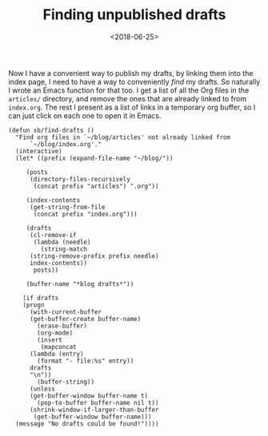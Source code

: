 #+title: Finding unpublished drafts
#+date: <2018-06-25>
#+category: Emacs
#+category: Org
Now I have a convenient way to publish my drafts, by linking them into
the index page, I need to have a way to conveniently /find/ my drafts.
So naturally I wrote an Emacs function for that too. I get a list of
all the Org files in the =articles/= directory, and remove the ones that
are already linked to from =index.org=. The rest I present as a list of
links in a temporary org buffer, so I can just click on each one to
open it in Emacs.

#+BEGIN_SRC emacs-lisp -n -r
  (defun sb/find-drafts ()
    "Find org files in `~/blog/articles' not already linked from
		`~/blog/index.org'."
    (interactive)
    (let* ((prefix (expand-file-name "~/blog/"))

	   (posts
	    (directory-files-recursively
	     (concat prefix "articles") ".org"))

	   (index-contents
	    (get-string-from-file
	     (concat prefix "index.org")))

	   (drafts
	    (cl-remove-if
	     (lambda (needle)
	       (string-match
		(string-remove-prefix prefix needle)
		index-contents))
	     posts))

	   (buffer-name "*blog drafts*"))

      (if drafts
	  (progn
	    (with-current-buffer
		(get-buffer-create buffer-name)
	      (erase-buffer)
	      (org-mode)
	      (insert
	       (mapconcat
		(lambda (entry)
		  (format "- file:%s" entry))
		drafts
		"\n"))
	      (buffer-string))
	    (unless
		(get-buffer-window buffer-name t)
	      (pop-to-buffer buffer-name nil t))
	    (shrink-window-if-larger-than-buffer
	     (get-buffer-window buffer-name)))
	(message "No drafts could be found!"))))
#+END_SRC

* Abstract                                                         :noexport:

I close the loop of

#  LocalWords:  SRC
